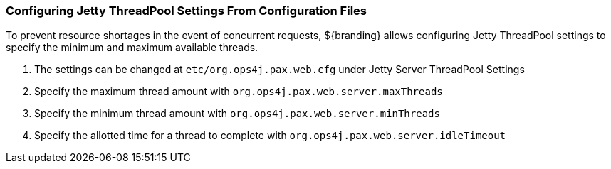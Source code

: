 :title: Configuring Jetty ThreadPool Settings From Configuration Files
:type: configuringConfigFile
:status: published
:summary: Configuring jetty thread pools.
:order: 111

=== Configuring Jetty ThreadPool Settings From Configuration Files

To prevent resource shortages in the event of concurrent requests, ${branding} allows configuring Jetty ThreadPool settings to specify the minimum and maximum available threads.

. The settings can be changed at `etc/org.ops4j.pax.web.cfg` under Jetty Server ThreadPool Settings
. Specify the maximum thread amount with `org.ops4j.pax.web.server.maxThreads`
. Specify the minimum thread amount with `org.ops4j.pax.web.server.minThreads`
. Specify the allotted time for a thread to complete with `org.ops4j.pax.web.server.idleTimeout`